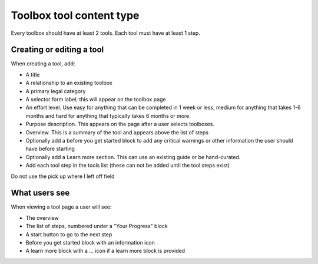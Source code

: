 ============================
Toolbox tool content type
============================

Every toolbox should have at least 2 tools. Each tool must have at least 1 step.

.. todo:: Explore the possibility of supporting tools that do not reside inside a toolbox.

Creating or editing a tool
=============================

When creating a tool, add:

* A title
* A relationship to an existing toolbox
* A primary legal category
* A selector form label; this will appear on the toolbox page
* An effort level.  Use easy for anything that can be completed in 1 week or less, medium for anything that takes 1-6 months and hard for anything that typically takes 6 months or more.
* Purpose description.  This appears on the page after a user selects toolboxes.
* Overview.  This is a summary of the tool and appears above the list of steps
* Optionally add a before you get started block to add any critical warnings or other information the user should have before starting
* Optionally add a Learn more section.  This can use an existing guide or be hand-curated.
* Add each tool step in the tools list (these can not be added until the tool steps exist)


Do not use the pick up where I left off field

.. todo:: Add tools to appear in category pages if they do not; proper search handling; add legal issues so that tools can appear in subcategory pages

.. todo:: Remove publishing status field, pick up where I left off field,

What users see
==================

When viewing a tool page a user will see:

* The overview
* The list of steps, numbered under a "Your Progress" block
* A start button to go to the next step
* Before you get started block with an information icon
* A learn more block with a ... icon if a learn more block is provided

.. image:: ../assets/tool_view.png





